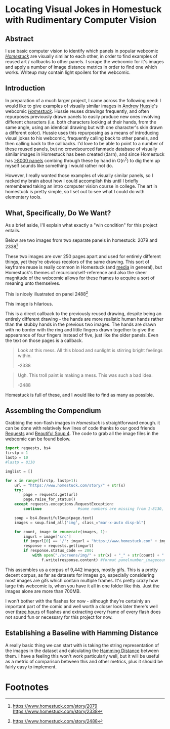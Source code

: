 * Locating Visual Jokes in Homestuck with Rudimentary Computer Vision

** Abstract

I use basic computer vision to identify which panels in popular webcomic /[[https://www.homestuck.com/info-story][Homestuck]]/ are visually similar to each other, in order to find examples of reused art / callbacks to other panels. I scrape the webcomic for it's images and apply a number of image distance metrics in order to find one which works. Writeup may contain light spoilers for the webcomic.

** Introduction

In preparation of a much larger project, I came across the following need: I would like to give examples of visually similar images in [[https://en.wikipedia.org/wiki/Andrew_Hussie][Andrew Hussie]]'s webcomic /[[https://www.homestuck.com/story][Homestuck]]/. Hussie reuses drawings frequently, and often repurposes previously drawn panels to easily produce new ones involving different characters (i.e. both characters looking at their hands, from the same angle, using an identical drawing but with one character's skin drawn a different color). Hussie uses this repurposing as a means of introducing visual jokes to his webcomic, frequently calling back to other panels, and then calling back to the callbacks. I'd love to be able to point to a number of these reused panels, but no crowdsourced fanmade database of visually similar images in Homestuck has been created (darn), and since Homestuck has [[http://readmspa.org/stats/][>8000 panels]] combing through these by hand in O(n^2) to dig them up myself sounds like something I would rather not do. 

However, I really wanted those examples of visually similar panels, so I racked my brain about how I could accomplish this until I briefly remembered taking an intro computer vision course in college. The art in homestuck is pretty simple, so I set out to see what I could do with elementary tools.

** What, Specifically, Do We Want?

As a brief aside, I'll explain what exactly a "win condition" for this project entails. 

Below are two images from two separate panels in homestuck: 2079 and 2338[fn:1]

[[../images/homestuck/2079_2.gif]]

[[../images/homestuck/2338_1.gif]]

These two images are over 250 pages apart and used for entirely different things, yet they're obvious recolors of the same drawing. This sort of keyframe reuse is really common in Homestuck (and [[https://www.youtube.com/watch?v%3DJU21shbaVBo][media]] in general), but Homestuck's themes of recursion/self-reference and also the sheer magnitude of the webcomic allows for these frames to acquire a sort of meaning unto themselves.

This is nicely illuatrated on panel 2488[fn:2]

[[../images/homestuck/2488_1.gif]]

This image is hilarious.

This is a direct callback to the previously reused drawing, despite being an entirely different drawing - the hands are more realistic human hands rather than the stubby hands in the previous two images. The hands are drawn with no border with the ring and little fingers drawn together to give the appearance of four fingers instead of five, just like the older panels. Even the text on those pages is a callback.

#+begin_QUOTE
Look at this mess. All this blood and sunlight is stirring bright feelings within.

-2338
#+END_QUOTE

#+BEGIN_QUOTE
Ugh. This troll paint is making a mess. This was such a bad idea.

-2488
#+END_QUOTE

Homestuck is full of these, and I would like to find as many as possible.

** Assembling the Compendium

Grabbing the non-flash images in /Homestuck/ is straightforward enough. it can be done with relatively few lines of code thanks to our good friends [[http://docs.python-requests.org/en/master/][Requests]] and [[https://www.crummy.com/software/BeautifulSoup/][Beautiful Soup 4]]. The code to grab all the image files in the webcomic can be found below.

#+BEGIN_SRC python
  import requests, bs4
  firstp = 1
  lastp = 10
  #lastp = 8130

  imglist = []

  for x in range(firstp, lastp+1):
      url = "https://www.homestuck.com/story/" + str(x)
      try:
          page = requests.get(url)
          page.raise_for_status()
      except requests.exceptions.RequestException:
          continue                #some numbers are missing from 1-8130, if the link 404s skip it

      soup = bs4.BeautifulSoup(page.text)
      images = soup.find_all('img', class_="mar-x-auto disp-bl")
      
      for count, image in enumerate(images, 1):
          imgurl = image['src']
          if imgurl[0] == '/': imgurl = "https://www.homestuck.com" + imgurl #handle local reference
          response = requests.get(imgurl)
          if response.status_code == 200:
              with open("./screens/img/" + str(x) + "_" + str(count) + "." + imgurl.split(".")[-1], 'wb') as f:
                  f.write(response.content) #format panelnumber_imagecount.format saves all
                
#+END_SRC

This assembles us a corpus of 9,442 images, mostly gifs. This is a pretty decent corpus, as far as datasets for images go, especially considering most images are gifs which contain multiple frames. It's pretty crazy how large this webcomic is, when you have it all in one folder like this. Just the images alone are more than 700MB.

 [[../images/homestuck/dataset.PNG]]

I won't bother with the flashes for now - although they're certainly an important part of the comic and well worth a closer look later there's well over [[https://www.youtube.com/watch?v%3DAEIOQN3YmNc][three hours]] of flashes and extracting every frame of every flash does not sound fun or necessary for this project for now. 

** Establishing a Baseline with Hamming Distance

A really basic thing we can start with is taking the string representation of the images in the dataset and calculating the [[https://en.wikipedia.org/wiki/Hamming_distance][Hamming Distance]] between them. I have a feeling this won't work particularly well, but it will be useful as a metric of comparison between this and other metrics, plus it should be fairly easy to implement.

* Footnotes

[fn:1] https://www.homestuck.com/story/2079
https://www.homestuck.com/story/2338

[fn:2] 
https://www.homestuck.com/story/2488



